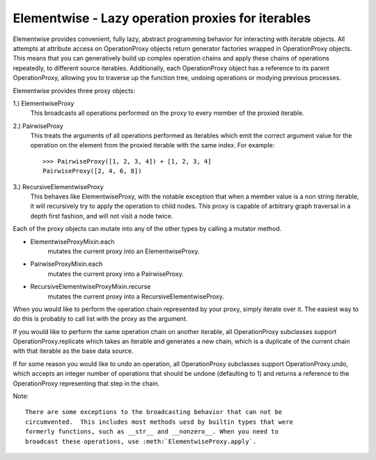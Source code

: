 Elementwise - Lazy operation proxies for iterables
==================================================

Elementwise provides convenient, fully lazy, abstract programming behavior for
interacting with iterable objects.  All attempts at attribute access on
OperationProxy objects return generator factories wrapped in OperationProxy
objects.  This means that you can generatively build up complex operation chains
and apply these chains of operations repeatedly, to different source iterables.
Additionally, each OperationProxy object has a reference to its parent
OperationProxy, allowing you to traverse up the function tree, undoing
operations or modying previous processes.

Elementwise provides three proxy objects:

1.) ElementwiseProxy
    This broadcasts all operations performed on the proxy to every member of the
    proxied iterable.

2.) PairwiseProxy
    This treats the arguments of all operations performed as iterables which
    emit the correct argument value for the operation on the element from the
    proxied iterable with the same index.  For example::
        
        >>> PairwiseProxy([1, 2, 3, 4]) + [1, 2, 3, 4]
        PairwiseProxy([2, 4, 6, 8])

3.) RecursiveElementwiseProxy
    This behaves like ElementwiseProxy, with the notable exception that
    when a member value is a non string iterable, it will recursively try to
    apply the operation to child nodes.  This proxy is capable of arbitrary
    graph traversal in a depth first fashion, and will not visit a node twice.

Each of the proxy objects can mutate into any of the other types by calling a
mutator method.

* ElementwiseProxyMixin.each
    mutates the current proxy into an ElementwiseProxy.
    
* PairwiseProxyMixin.each
    mutates the current proxy into a PairwiseProxy.
    
* RecursiveElementwiseProxyMixin.recurse
    mutates the current proxy into a RecursiveElementwiseProxy.
    
When you would like to perform the operation chain represented by your proxy,
simply iterate over it. The easiest way to do this is probably to call list with
the proxy as the argument.

If you would like to perform the same operation chain on another iterable,
all OperationProxy subclasses support OperationProxy.replicate
which takes an iterable and generates a new chain, which is a duplicate of the
current chain with that iterable as the base data source.

If for some reason you would like to undo an operation, all OperationProxy
subclasses support OperationProxy.undo, which accepts an integer number
of operations that should be undone (defaulting to 1) and returns a reference to
the OperationProxy representing that step in the chain.
    
Note::
    
    There are some exceptions to the broadcasting behavior that can not be
    circumvented.  This includes most methods uesd by builtin types that were
    formerly functions, such as __str__ and __nonzero__. When you need to
    broadcast these operations, use :meth:`ElementwiseProxy.apply`. 